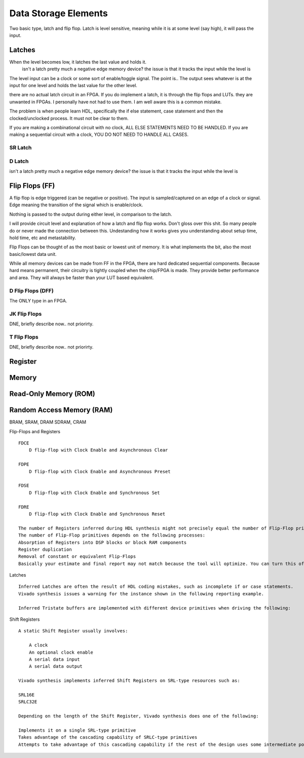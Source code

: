 Data Storage Elements
************************
Two basic type, latch and flip flop.
Latch is level sensitive, meaning while it is at some level (say high), it will pass the input. 



Latches
======================

When the level becomes low, it latches the last value and holds it.
    isn't a latch pretty much a negative edge memory device?
    the issue is that it tracks the input while the level is 

The level input can be a clock or some sort of enable/toggle signal. The point is..
The output sees whatever is at the input for one level and holds the last value for the other level.


there are no actual latch circuit in an FPGA. If you do implement a latch, it is through the flip flops and LUTs.
they are unwanted in FPGAs.
I personally have not had to use them. I am well aware this is a common mistake.

The problem is when people learn HDL, specifically the if else statement, case statement and then the clocked/unclocked process.
It must not be clear to them. 

If you are making a combinational circuit with no clock, ALL ELSE STATEMENTS NEED TO BE HANDLED.
If you are making a sequential circuit with a clock, YOU DO NOT NEED TO HANDLE ALL CASES.


SR Latch
-----------


D Latch
-----------
isn't a latch pretty much a negative edge memory device?
the issue is that it tracks the input while the level is 




Flip Flops (FF)
======================
A flip flop is edge triggered (can be negative or positive). 
The input is sampled/captured on an edge of a clock or signal. Edge meaning the transition of the signal
which is enable/clock.

Nothing is passed to the output during either level, in comparison to the latch.

I will provide circuit level and explanation of how a latch and flip flop works.
Don't gloss over this shit. So many people do or never made the connection between this. 
Undestanding how it works gives you understanding about setup time, hold time, etc and metastability.

Flip Flops can be thought of as the most basic or lowest unit of memory.
It is what implements the bit, also the most basic/lowest data unit.

While all memory devices can be made from FF in the FPGA, there are hard dedicated sequential components.
Because hard means permanent, their circuitry is tightly coupled when the chip/FPGA is made.
They provide better performance and area. They will always be faster than your LUT based equivalent.


D Flip Flops (DFF)
-----------------
The ONLY type in an FPGA. 



JK Flip Flops
-----------------
DNE, briefly describe now.. not priorirty.

T Flip Flops
-----------------
DNE, briefly describe now.. not priorirty.


Register
================================

.. code-block:: vhdl
  :linenos:    

    entity registers_1 is    port(  clr, ce, clk : in std_logic;
                                    d_in : in std_logic_vector(7 downto 0);
                                    dout : out std_logic_vector(7 downto 0)
                                    );
    end entity registers_1;

    architecture rtl of registers_1 is
    begin
        process(clk) is begin
            if rising_edge(clk) then
                if clr = '1' then
                    dout <= "00000000";
                elsif ce = '1' then
                    dout <= d_in;
                end if;
            end if;
        end process;
    end architecture rtl;


Memory
================================

Read-Only Memory (ROM)
================================


Random Access Memory (RAM)
================================

BRAM, SRAM, DRAM SDRAM, CRAM











Flip-Flops and Registers
:: 
    
    FDCE
        D flip-flop with Clock Enable and Asynchronous Clear

    FDPE
        D flip-flop with Clock Enable and Asynchronous Preset

    FDSE
        D flip-flop with Clock Enable and Synchronous Set

    FDRE
        D flip-flop with Clock Enable and Synchronous Reset

    The number of Registers inferred during HDL synthesis might not precisely equal the number of Flip-Flop primitives in the Design Summary section.
    The number of Flip-Flop primitives depends on the following processes:
    Absorption of Registers into DSP blocks or block RAM components
    Register duplication
    Removal of constant or equivalent Flip-Flops
    Basically your estimate and final report may not match because the tool will optimize. You can turn this off though.

Latches 
:: 
    
    Inferred Latches are often the result of HDL coding mistakes, such as incomplete if or case statements.
    Vivado synthesis issues a warning for the instance shown in the following reporting example.

    Inferred Tristate buffers are implemented with different device primitives when driving the following:


Shift Registers
:: 

    A static Shift Register usually involves:

        A clock
        An optional clock enable
        A serial data input
        A serial data output

    Vivado synthesis implements inferred Shift Registers on SRL-type resources such as:

    SRL16E
    SRLC32E

    Depending on the length of the Shift Register, Vivado synthesis does one of the following:

    Implements it on a single SRL-type primitive
    Takes advantage of the cascading capability of SRLC-type primitives
    Attempts to take advantage of this cascading capability if the rest of the design uses some intermediate positions of the Shift Register

